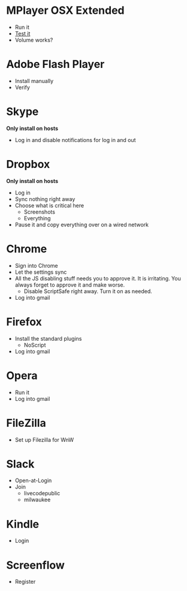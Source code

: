 # [[file:provisioning.org::*Configure][A26787A7-8AB7-4737-AECA-822CE9E99C23]]
* MPlayer OSX Extended

- Run it
- [[http://www.sample-videos.com/][Test it]]
- Volume works?

* Adobe Flash Player

- Install manually
- Verify

* Skype

*Only install on hosts*

- Log in and disable notifications for log in and out

* Dropbox

*Only install on hosts*

- Log in
- Sync nothing right away
- Choose what is critical here
  - Screenshots
  - Everything
- Pause it and copy everything over on a wired network

* Chrome

- Sign into Chrome
- Let the settings sync
- All the JS disabling stuff needs you to approve it. It is irritating.
  You always forget to approve it and make worse.
  - Disable ScriptSafe right away. Turn it on as needed.
- Log into gmail

* Firefox

- Install the standard plugins
  - NoScript
- Log into gmail

* Opera

- Run it
- Log into gmail

* FileZilla

- Set up Filezilla for WnW

* Slack

- Open-at-Login
- Join
  - livecodepublic
  - milwaukee

* Kindle

- Login

* Screenflow

- Register
# A26787A7-8AB7-4737-AECA-822CE9E99C23 ends here
